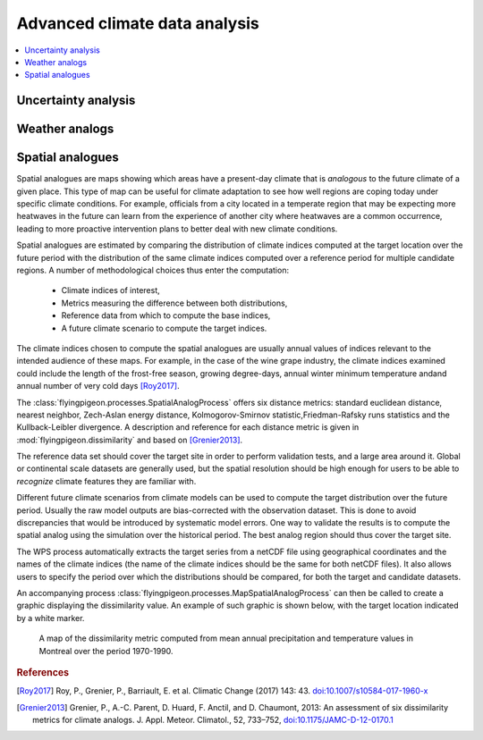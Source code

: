 ==============================
Advanced climate data analysis
==============================


.. contents::
   :local:
   :depth: 3


Uncertainty analysis
--------------------

.. autoprocess:: flyingpigeon.processes.RobustnessProcess


Weather analogs
---------------

.. autoprocess:: flyingpigeon.processes.WeatherregimesreanalyseProcess

.. autoprocess:: flyingpigeon.processes.WeatherregimesprojectionProcess

.. autoprocess:: flyingpigeon.processes.WeatherregimesmodelProcess

.. autoprocess:: flyingpigeon.processes.AnalogsreanalyseProcess

.. autoprocess:: flyingpigeon.processes.AnalogsmodelProcess

.. autoprocess:: flyingpigeon.processes.AnalogscompareProcess

.. autoprocess:: flyingpigeon.processes.AnalogsviewerProcess
   :noindex:


Spatial analogues
---------------

Spatial analogues are maps showing which areas have a present-day climate that is
*analogous* to the future climate of a given place. This type of map can be
useful for climate adaptation to see how well regions are coping today under specific climate conditions. For example, officials from a city located in a temperate region that may be expecting more heatwaves in the future can learn from the experience of another city where heatwaves are a common occurrence, leading to more proactive intervention plans to better deal with new climate conditions.

Spatial analogues are estimated by comparing the distribution of climate indices
computed at the target location over the future period with the distribution of
the same climate indices computed over a reference period for multiple candidate regions. A number of methodological choices thus enter the computation:

  * Climate indices of interest,
  * Metrics measuring the difference between both distributions,
  * Reference data from which to compute the base indices,
  * A future climate scenario to compute the target indices.

The climate indices chosen to compute the spatial analogues are usually annual values
of indices relevant to the intended audience of these maps. For example, in the case of the wine grape industry, the climate indices examined could
include the length of the frost-free season, growing degree-days, annual winter minimum
temperature andand annual number of very cold days [Roy2017]_.

The :class:`flyingpigeon.processes.SpatialAnalogProcess` offers six
distance metrics: standard euclidean distance, nearest neighbor,
Zech-Aslan energy distance, Kolmogorov-Smirnov statistic,Friedman-Rafsky runs
statistics and the Kullback-Leibler divergence. A description and reference for
each distance metric is given in :mod:`flyingpigeon.dissimilarity` and based
on [Grenier2013]_.

The reference data set should cover the target site in order to perform
validation tests, and a large area around it. Global or continental scale datasets
are generally used, but the spatial resolution should be high enough for users to be
able to *recognize* climate features they are familiar with.

Different future climate scenarios from climate models can be used to compute the
target distribution over the future period. Usually the raw model outputs are
bias-corrected with the observation dataset. This is done to avoid discrepancies
that would be introduced by systematic model errors. One way to validate the results
is to compute the spatial analog using the simulation over the historical period. The
best analog region should thus cover the target site.

The WPS process automatically extracts the target series from a netCDF file using
geographical coordinates and the names of the climate indices (the name of the
climate indices should be the same for both netCDF files). It also allows users
to specify the period over which the distributions should be compared, for both
the target and candidate datasets.

An accompanying process :class:`flyingpigeon.processes.MapSpatialAnalogProcess`
can then be called to create a graphic displaying the dissimilarity value.
An example of such graphic is shown below, with the target location indicated
by a white marker.

.. figure:: ../images/spatial_analog_example.*
   :alt: Example of spatial analog graphic.

   A map of the dissimilarity metric computed from mean annual precipitation and
   temperature values in Montreal over the period 1970-1990.

.. autoprocess:: flyingpigeon.processes.SpatialAnalogProcess

.. autoprocess:: flyingpigeon.processes.MapSpatialAnalogProcess
   :noindex:

.. rubric:: References

.. [Roy2017] Roy, P., Grenier, P., Barriault, E. et al. Climatic Change (2017) 143: 43. `<doi:10.1007/s10584-017-1960-x>`_
.. [Grenier2013]  Grenier, P., A.-C. Parent, D. Huard, F. Anctil, and D. Chaumont, 2013: An assessment of six dissimilarity metrics for climate analogs. J. Appl. Meteor. Climatol., 52, 733–752, `<doi:10.1175/JAMC-D-12-0170.1>`_


